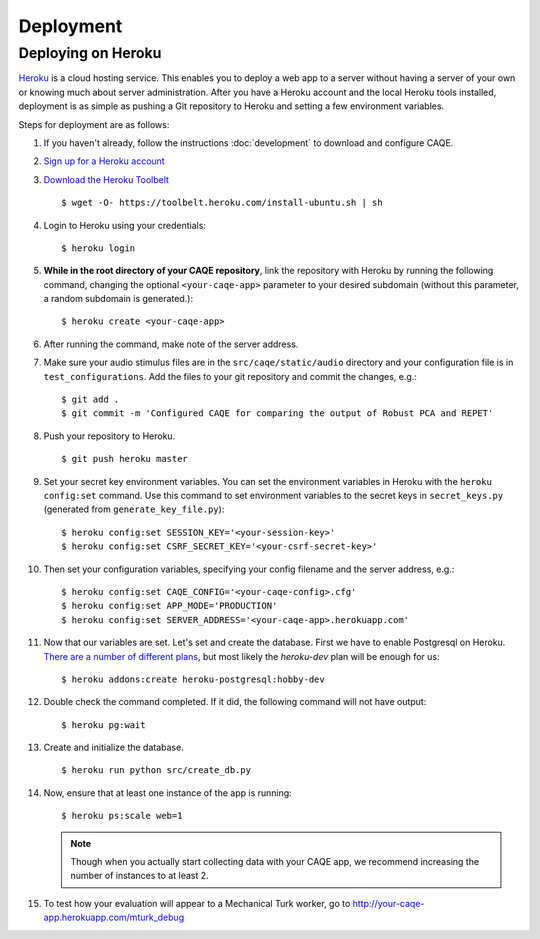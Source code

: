 Deployment
==========


Deploying on Heroku
-------------------
`Heroku <http://www.heroku.com>`_ is a cloud hosting service. This enables you to deploy a web app to a server without having a server of your \
own or knowing much about server administration. After you have a Heroku account and the local Heroku tools installed, \
deployment is as simple as pushing a Git repository to Heroku and setting a few environment variables.

Steps for deployment are as follows:

#. If you haven't already, follow the instructions :doc:`development` to download and configure CAQE.

#. `Sign up for a Heroku account <https://signup.heroku.com/dc>`_

#. `Download the Heroku Toolbelt <https://toolbelt.heroku.com/debian>`_ ::

    $ wget -O- https://toolbelt.heroku.com/install-ubuntu.sh | sh

#. Login to Heroku using your credentials: ::

    $ heroku login

#. **While in the root directory of your CAQE repository**, link the repository with Heroku by running the following command, changing the optional ``<your-caqe-app>`` parameter to your desired subdomain (without this parameter, a random subdomain is generated.): ::

    $ heroku create <your-caqe-app>

#. After running the command, make note of the server address.
#. Make sure your audio stimulus files are in the ``src/caqe/static/audio`` directory and your configuration file is in ``test_configurations``. Add the files to your git repository and commit the changes, e.g.: ::

    $ git add .
    $ git commit -m 'Configured CAQE for comparing the output of Robust PCA and REPET'

#. Push your repository to Heroku. ::

    $ git push heroku master

#. Set your secret key environment variables. You can set the environment variables in Heroku with the ``heroku config:set`` command. Use this command to set environment variables to the secret keys in ``secret_keys.py`` (generated from ``generate_key_file.py``): ::

    $ heroku config:set SESSION_KEY='<your-session-key>'
    $ heroku config:set CSRF_SECRET_KEY='<your-csrf-secret-key>'

#. Then set your configuration variables, specifying your config filename and the server address, e.g.: ::

    $ heroku config:set CAQE_CONFIG='<your-caqe-config>.cfg'
    $ heroku config:set APP_MODE='PRODUCTION'
    $ heroku config:set SERVER_ADDRESS='<your-caqe-app>.herokuapp.com'

#. Now that our variables are set. Let's set and create the database. First we have to enable Postgresql on Heroku. `There are a number of different plans <https://devcenter.heroku.com/articles/heroku-postgres-plans>`_, but most likely the `heroku-dev` plan will be enough for us: ::

    $ heroku addons:create heroku-postgresql:hobby-dev

#. Double check the command completed. If it did, the following command will not have output: ::

    $ heroku pg:wait

#. Create and initialize the database. ::

    $ heroku run python src/create_db.py

#. Now, ensure that at least one instance of the app is running: ::

    $ heroku ps:scale web=1

   .. note:: Though when you actually start collecting data with your CAQE app, we recommend increasing the number of instances to at least 2.

#. To test how your evaluation will appear to a Mechanical Turk worker, go to http://your-caqe-app.herokuapp.com/mturk_debug

.. seealso:: `Getting Started on Heroku with Python <https://devcenter.heroku.com/articles/getting-started-with-python#introduction>`_